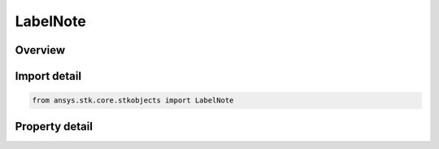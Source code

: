 LabelNote
=========

.. py:class:: ansys.stk.core.stkobjects.LabelNote

   Class defining label notes.

.. py:currentmodule:: LabelNote

Overview
--------

.. tab-set::

    .. tab-item:: Properties
        
        .. list-table::
            :header-rows: 0
            :widths: auto

            * - :py:attr:`~ansys.stk.core.stkobjects.LabelNote.note`
              - Note property.
            * - :py:attr:`~ansys.stk.core.stkobjects.LabelNote.show_note`
              - Property specifying when the note is displayed. A member of the AgENoteShowType enumeration.
            * - :py:attr:`~ansys.stk.core.stkobjects.LabelNote.show_label`
              - Property specifying whether the label is displayed.
            * - :py:attr:`~ansys.stk.core.stkobjects.LabelNote.intervals`
              - Intervals during which the note is displayed. This property is used if the corresponding value is selected for the NoteVisible property.



Import detail
-------------

.. code-block:: python

    from ansys.stk.core.stkobjects import LabelNote


Property detail
---------------

.. py:property:: note
    :canonical: ansys.stk.core.stkobjects.LabelNote.note
    :type: str

    Note property.

.. py:property:: show_note
    :canonical: ansys.stk.core.stkobjects.LabelNote.show_note
    :type: NoteShowType

    Property specifying when the note is displayed. A member of the AgENoteShowType enumeration.

.. py:property:: show_label
    :canonical: ansys.stk.core.stkobjects.LabelNote.show_label
    :type: bool

    Property specifying whether the label is displayed.

.. py:property:: intervals
    :canonical: ansys.stk.core.stkobjects.LabelNote.intervals
    :type: TimeIntervalCollection

    Intervals during which the note is displayed. This property is used if the corresponding value is selected for the NoteVisible property.


